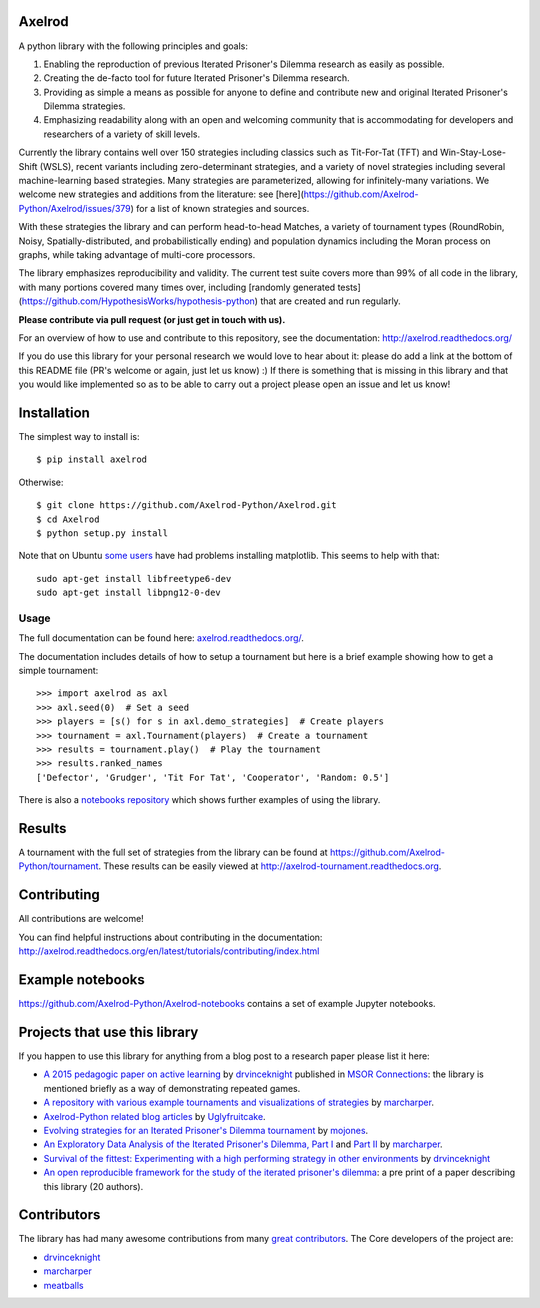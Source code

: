 .. image:: https://coveralls.io/repos/Axelrod-Python/Axelrod/badge.svg
    :target: https://coveralls.io/r/Axelrod-Python/Axelrod

.. image:: https://img.shields.io/pypi/v/Axelrod.svg
    :target: https://pypi.python.org/pypi/Axelrod

.. image:: https://travis-ci.org/Axelrod-Python/Axelrod.svg?branch=packaging
    :target: https://travis-ci.org/Axelrod-Python/Axelrod

.. image:: https://zenodo.org/badge/19509/Axelrod-Python/Axelrod.svg
    :target: https://zenodo.org/badge/latestdoi/19509/Axelrod-Python/Axelrod

|Join the chat at https://gitter.im/Axelrod-Python/Axelrod|

Axelrod
=======

A python library with the following principles and goals:

1. Enabling the reproduction of previous Iterated Prisoner's Dilemma research
   as easily as possible.
2. Creating the de-facto tool for future Iterated Prisoner's Dilemma
   research.
3. Providing as simple a means as possible for anyone to define and contribute
   new and original Iterated Prisoner's Dilemma strategies.
4. Emphasizing readability along with an open and welcoming community that
   is accommodating for developers and researchers of a variety of skill levels.

Currently the library contains well over 150 strategies including classics
such as Tit-For-Tat (TFT) and Win-Stay-Lose-Shift (WSLS), recent variants
including zero-determinant strategies, and a variety of novel strategies
including several machine-learning based strategies. Many strategies
are parameterized, allowing for infinitely-many variations. We welcome
new strategies and additions from the literature: see [here](https://github.com/Axelrod-Python/Axelrod/issues/379)
for a list of known strategies and sources.

With these strategies the library and can perform head-to-head Matches, a
variety of tournament types (RoundRobin, Noisy, Spatially-distributed, and
probabilistically ending) and population dynamics including the Moran process
on graphs, while taking advantage of multi-core processors.

The library emphasizes reproducibility and validity. The current test suite
covers more than 99% of all code in the library, with many portions
covered many times over, including [randomly generated tests](https://github.com/HypothesisWorks/hypothesis-python)
that are created and run regularly.

**Please contribute via pull request (or just get in touch with us).**

For an overview of how to use and contribute to this repository, see the
documentation: http://axelrod.readthedocs.org/

If you do use this library for your personal research we would love to hear
about it: please do add a link at the bottom of this README file (PR's welcome
or again, just let us know) :) If there is something that is missing in this
library and that you would like implemented so as to be able to carry out a
project please open an issue and let us know!

Installation
============

The simplest way to install is::

    $ pip install axelrod

Otherwise::

    $ git clone https://github.com/Axelrod-Python/Axelrod.git
    $ cd Axelrod
    $ python setup.py install

Note that on Ubuntu `some
users <https://github.com/Axelrod-Python/Axelrod/issues/309>`_ have had problems
installing matplotlib. This seems to help with that::

    sudo apt-get install libfreetype6-dev
    sudo apt-get install libpng12-0-dev

Usage
-----

The full documentation can be found here:
`axelrod.readthedocs.org/ <http://axelrod.readthedocs.org/>`__.

The documentation includes details of how to setup a tournament but here is a
brief example showing how to get a simple tournament::

    >>> import axelrod as axl
    >>> axl.seed(0)  # Set a seed
    >>> players = [s() for s in axl.demo_strategies]  # Create players
    >>> tournament = axl.Tournament(players)  # Create a tournament
    >>> results = tournament.play()  # Play the tournament
    >>> results.ranked_names
    ['Defector', 'Grudger', 'Tit For Tat', 'Cooperator', 'Random: 0.5']


There is also a `notebooks repository
<https://github.com/Axelrod-Python/Axelrod-notebooks>`_ which shows further
examples of using the library.

Results
=======

A tournament with the full set of strategies from the library can be found at
https://github.com/Axelrod-Python/tournament. These results can be easily viewed
at http://axelrod-tournament.readthedocs.org.


Contributing
============

All contributions are welcome!

You can find helpful instructions about contributing in the
documentation:
http://axelrod.readthedocs.org/en/latest/tutorials/contributing/index.html

Example notebooks
=================

https://github.com/Axelrod-Python/Axelrod-notebooks contains a set of example
Jupyter notebooks.

Projects that use this library
==============================

If you happen to use this library for anything from a blog post to a research
paper please list it here:

- `A 2015 pedagogic paper on active learning
  <https://github.com/drvinceknight/Playing-games-a-case-study-in-active-learning>`_
  by `drvinceknight <https://twitter.com/drvinceknight>`_ published in `MSOR
  Connections <https://journals.gre.ac.uk/index.php/msor/about>`_: the library
  is mentioned briefly as a way of demonstrating repeated games.
- `A repository with various example tournaments and visualizations of strategies
  <https://github.com/marcharper/AxelrodExamples>`_
  by `marcharper <https://github.com/marcharper>`_.
- `Axelrod-Python related blog articles
  <http://www.thomascampbell.me.uk/category/axelrod.html>`_
  by `Uglyfruitcake <https://github.com/uglyfruitcake>`_.
- `Evolving strategies for an Iterated Prisoner's Dilemma tournament
  <http://mojones.net/evolving-strategies-for-an-iterated-prisoners-dilemma-tournament.html>`_
  by `mojones <https://github.com/mojones>`_.
- `An Exploratory Data Analysis of the Iterated Prisoner's Dilemma, Part I
  <http://marcharper.codes/2015-11-16/ipd.html>`_ and `Part II <http://marcharper.codes/2015-11-17/ipd2.html>`_
  by `marcharper <https://github.com/marcharper>`_.
- `Survival of the fittest: Experimenting with a high performing strategy in
  other environments
  <http://vknight.org/unpeudemath/gametheory/2015/11/28/Experimenting-with-a-high-performing-evolved-strategy-in-other-environments.html>`_
  by `drvinceknight <https://twitter.com/drvinceknight>`_
- `An open reproducible framework for the study of the iterated prisoner's
  dilemma <https://arxiv.org/abs/1604.00896>`_: a pre print of a paper describing this
  library (20 authors).

Contributors
============

The library has had many awesome contributions from many `great
contributors <https://github.com/Axelrod-Python/Axelrod/graphs/contributors>`_.
The Core developers of the project are:

- `drvinceknight <https://github.com/drvinceknight>`_
- `marcharper <https://github.com/marcharper>`_
- `meatballs <https://github.com/meatballs>`_

.. |Join the chat at https://gitter.im/Axelrod-Python/Axelrod| image:: https://badges.gitter.im/Join%20Chat.svg
   :target: https://gitter.im/Axelrod-Python/Axelrod?utm_source=badge&utm_medium=badge&utm_campaign=pr-badge&utm_content=badge
